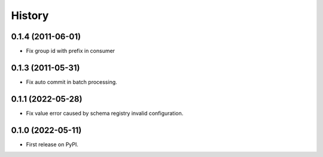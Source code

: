 =======
History
=======


0.1.4 (2011-06-01)
------------------

* Fix group id with prefix in consumer

0.1.3 (2011-05-31)
------------------

* Fix auto commit in batch processing.

0.1.1 (2022-05-28)
------------------

* Fix value error caused by schema registry invalid configuration.

0.1.0 (2022-05-11)
------------------

* First release on PyPI.
